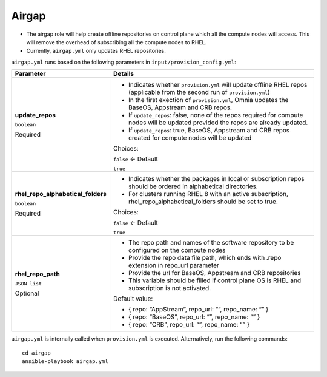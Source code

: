 Airgap
-----

* The airgap role will help create offline repositories on control plane which all the compute nodes will access. This will remove the overhead of subscribing all the compute nodes to RHEL.
* Currently, ``airgap.yml`` only updates RHEL repositories.

``airgap.yml`` runs based on the following parameters in ``input/provision_config.yml``:

+------------------------------------+------------------------------------------------------------------------------------------------------------------------------------+
| Parameter                          | Details                                                                                                                            |
+====================================+====================================================================================================================================+
| **update_repos**                   | * Indicates whether ``provision.yml`` will update offline RHEL repos (applicable from the second run of ``provision.yml``)         |
|                                    |                                                                                                                                    |
| ``boolean``                        | * In the first exection of ``provision.yml``, Omnia updates the BaseOS, Appstream and CRB repos.                                   |
|                                    |                                                                                                                                    |
| Required                           | * If ``update_repos``: false, none of the repos required for compute nodes will be updated provided the repos are already updated. |
|                                    |                                                                                                                                    |
|                                    | * If ``update_repos``: true, BaseOS, Appstream and CRB repos created for compute nodes will be updated                             |
|                                    |                                                                                                                                    |
|                                    | Choices:                                                                                                                           |
|                                    |                                                                                                                                    |
|                                    | ``false`` <- Default                                                                                                               |
|                                    |                                                                                                                                    |
|                                    | ``true``                                                                                                                           |
+------------------------------------+------------------------------------------------------------------------------------------------------------------------------------+
| **rhel_repo_alphabetical_folders** | * Indicates whether the packages in local or subscription repos should be ordered in alphabetical directories.                     |
|                                    |                                                                                                                                    |
| ``boolean``                        | * For clusters running RHEL 8 with an active subscription, rhel_repo_alphabetical_folders should be set to true.                   |
|                                    |                                                                                                                                    |
| Required                           |                                                                                                                                    |
|                                    | Choices:                                                                                                                           |
|                                    |                                                                                                                                    |
|                                    | ``false`` <- Default                                                                                                               |
|                                    |                                                                                                                                    |
|                                    | ``true``                                                                                                                           |
+------------------------------------+------------------------------------------------------------------------------------------------------------------------------------+
| **rhel_repo_path**                 | * The repo path and names of the software repository to be configured on the compute nodes                                         |
|                                    |                                                                                                                                    |
| ``JSON list``                      | * Provide the repo data file path, which ends with .repo extension in repo_url parameter                                           |
|                                    |                                                                                                                                    |
| Optional                           | * Provide the url for BaseOS, Appstream and CRB repositories                                                                       |
|                                    |                                                                                                                                    |
|                                    | * This variable should be filled if control plane OS is RHEL and subscription is not activated.                                    |
|                                    |                                                                                                                                    |
|                                    | Default value:                                                                                                                     |
|                                    |                                                                                                                                    |
|                                    | - { repo: “AppStream”, repo_url: “”, repo_name: “” }                                                                               |
|                                    |                                                                                                                                    |
|                                    | - { repo: “BaseOS”, repo_url: “”, repo_name: “” }                                                                                  |
|                                    |                                                                                                                                    |
|                                    | - { repo: “CRB”, repo_url: “”, repo_name: “” }                                                                                     |
+------------------------------------+------------------------------------------------------------------------------------------------------------------------------------+

``airgap.yml`` is internally called when ``provision.yml`` is executed.
Alternatively, run the following commands: ::

    cd airgap
    ansible-playbook airgap.yml



